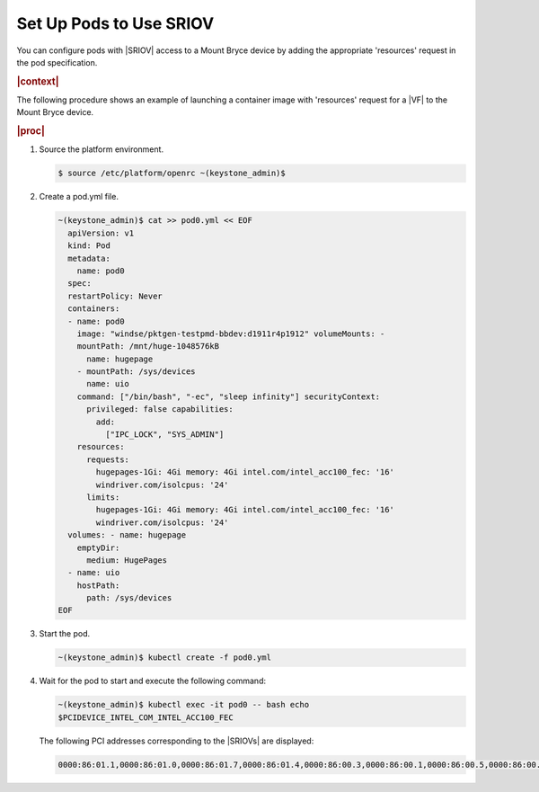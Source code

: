 
.. ggs1611608368857
.. _set-up-pods-to-use-sriov:

============================
Set Up Pods to Use SRIOV
============================

You can configure pods with |SRIOV| access to a Mount Bryce device by adding the
appropriate 'resources' request in the pod specification.

.. rubric:: |context|

The following procedure shows an example of launching a container image with
'resources' request for a |VF| to the Mount Bryce device.

.. rubric:: |proc|

#.  Source the platform environment.

    .. code-block:: none

        $ source /etc/platform/openrc ~(keystone_admin)$

#.  Create a pod.yml file.

    .. code-block:: none

        ~(keystone_admin)$ cat >> pod0.yml << EOF
          apiVersion: v1
          kind: Pod
          metadata:
            name: pod0
          spec:
          restartPolicy: Never
          containers:
          - name: pod0
            image: "windse/pktgen-testpmd-bbdev:d1911r4p1912" volumeMounts: -
            mountPath: /mnt/huge-1048576kB
              name: hugepage
            - mountPath: /sys/devices
              name: uio
            command: ["/bin/bash", "-ec", "sleep infinity"] securityContext:
              privileged: false capabilities:
                add:
                  ["IPC_LOCK", "SYS_ADMIN"]
            resources:
              requests:
                hugepages-1Gi: 4Gi memory: 4Gi intel.com/intel_acc100_fec: '16'
                windriver.com/isolcpus: '24'
              limits:
                hugepages-1Gi: 4Gi memory: 4Gi intel.com/intel_acc100_fec: '16'
                windriver.com/isolcpus: '24'
          volumes: - name: hugepage
            emptyDir:
              medium: HugePages
          - name: uio
            hostPath:
              path: /sys/devices
        EOF

#.  Start the pod.

    .. code-block:: none

        ~(keystone_admin)$ kubectl create -f pod0.yml

#.  Wait for the pod to start and execute the following command:

    .. code-block:: none

        ~(keystone_admin)$ kubectl exec -it pod0 -- bash echo
        $PCIDEVICE_INTEL_COM_INTEL_ACC100_FEC

    The following PCI addresses corresponding to the |SRIOVs| are displayed:

    .. code-block:: none

        0000:86:01.1,0000:86:01.0,0000:86:01.7,0000:86:01.4,0000:86:00.3,0000:86:00.1,0000:86:00.5,0000:86:00.7,0000:86:00.2,0000:86:00.4,0000:86:01.5,0000:86:01.6,0000:86:01.2,0000:86:00.0,0000:86:00.6,0000:86:01.3


